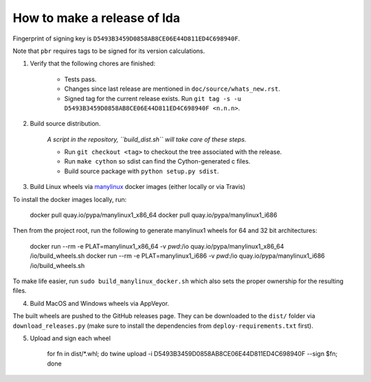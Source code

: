 ==============================
 How to make a release of lda
==============================

Fingerprint of signing key is ``D5493B3459D0858AB8CE06E44D811ED4C698940F``.

Note that ``pbr`` requires tags to be signed for its version calculations.

1. Verify that the following chores are finished:

    - Tests pass.
    - Changes since last release are mentioned in ``doc/source/whats_new.rst``.
    - Signed tag for the current release exists.
      Run ``git tag -s -u D5493B3459D0858AB8CE06E44D811ED4C698940F <n.n.n>``.

2. Build source distribution.

     *A script in the repository, ``build_dist.sh`` will take care of these steps.*

     - Run ``git checkout <tag>`` to checkout the tree associated with the release.
     - Run ``make cython`` so sdist can find the Cython-generated c files.
     - Build source package with ``python setup.py sdist``.

3. Build Linux wheels via `manylinux <https://github.com/pypa/manylinux>`_ docker images (either locally or via Travis)

To install the docker images locally, run:

    docker pull quay.io/pypa/manylinux1_x86_64
    docker pull quay.io/pypa/manylinux1_i686

Then from the project root, run the following to generate manylinux1 wheels for 64 and 32 bit architectures:

    docker run --rm -e PLAT=manylinux1_x86_64 -v `pwd`:/io quay.io/pypa/manylinux1_x86_64 /io/build_wheels.sh
    docker run --rm -e PLAT=manylinux1_i686 -v `pwd`:/io quay.io/pypa/manylinux1_i686 /io/build_wheels.sh

To make life easier, run ``sudo build_manylinux_docker.sh`` which also sets the proper ownership for the resulting
files.

4. Build MacOS and Windows wheels via AppVeyor.

The built wheels are pushed to the GitHub releases page. They can be downloaded to the ``dist/`` folder via
``download_releases.py`` (make sure to install the dependencies from ``deploy-requirements.txt`` first).

5. Upload and sign each wheel

    for fn in dist/*.whl; do twine upload -i D5493B3459D0858AB8CE06E44D811ED4C698940F --sign $fn; done

